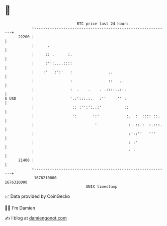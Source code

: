 * 👋

#+begin_example
                                   BTC price last 24 hours                    
               +------------------------------------------------------------+ 
         22200 |                                                            | 
               |      .                                                     | 
               |     :: .      :.                                           | 
               |     :'':....::::                                           | 
               |    :'   :':'   :                ..                         | 
               |                :                ::   ..                    | 
               |                :  .    .    . .::::..::.                   | 
   $ USD       |                '.:':::.:.   :''     '' :                   | 
               |                 :: :'':':..:'          ::                  | 
               |                 ':       ':'            :.  :  :::: ::.    | 
               |                           '              :. ::.:  :.:::.   | 
               |                                          :'::''   '''      | 
               |                                          : :'              | 
               |                                          ' '               | 
         21400 |                                                            | 
               +------------------------------------------------------------+ 
                1676210000                                        1676310000  
                                       UNIX timestamp                         
#+end_example
📈 Data provided by CoinGecko

🧑‍💻 I'm Damien

✍️ I blog at [[https://www.damiengonot.com][damiengonot.com]]
